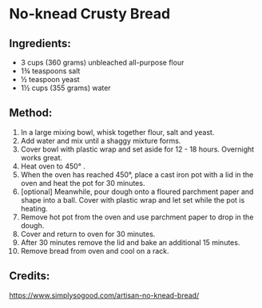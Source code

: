 #+STARTUP: showeverything
* No-knead Crusty Bread

** Ingredients:
-  3 cups (360 grams) unbleached all-purpose flour
- 1¾ teaspoons salt
-  ½ teaspoon yeast
- 1½ cups (355 grams) water

** Method:
1. In a large mixing bowl, whisk together flour, salt and yeast.
2. Add water and mix until a shaggy mixture forms.
3. Cover bowl with plastic wrap and set aside for 12 - 18 hours.
   Overnight works great.
4. Heat oven to 450° .
5. When the oven has reached 450°, place a cast iron pot with a lid in the oven and heat the pot for 30 minutes.
6. [optional] Meanwhile, pour dough onto a floured parchment paper and shape into a ball. Cover with plastic wrap and let set while the pot is heating.
7. Remove hot pot from the oven and use parchment paper to drop in the dough.
8. Cover and return to oven for 30 minutes.
9. After 30 minutes remove the lid and bake an additional 15 minutes.
10. Remove bread from oven and cool on a rack.

** Credits:
https://www.simplysogood.com/artisan-no-knead-bread/

